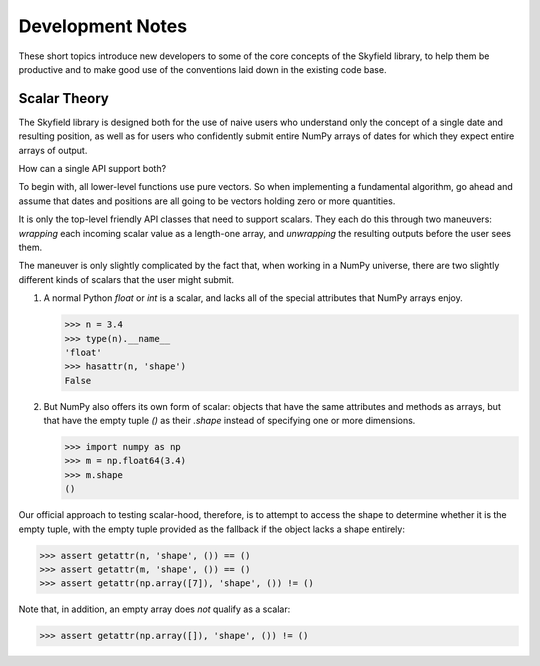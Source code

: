 
===================
 Development Notes
===================

These short topics introduce new developers to some of the core concepts
of the Skyfield library, to help them be productive and to make good use
of the conventions laid down in the existing code base.

Scalar Theory
-------------

The Skyfield library is designed both for the use of naive users who
understand only the concept of a single date and resulting position, as
well as for users who confidently submit entire NumPy arrays of dates
for which they expect entire arrays of output.

How can a single API support both?

To begin with, all lower-level functions use pure vectors.  So when
implementing a fundamental algorithm, go ahead and assume that dates and
positions are all going to be vectors holding zero or more quantities.

It is only the top-level friendly API classes that need to support
scalars.  They each do this through two maneuvers: *wrapping* each
incoming scalar value as a length-one array, and *unwrapping* the
resulting outputs before the user sees them.

The maneuver is only slightly complicated by the fact that, when working
in a NumPy universe, there are two slightly different kinds of scalars
that the user might submit.

1. A normal Python `float` or `int` is a scalar, and lacks all of the
   special attributes that NumPy arrays enjoy.

   >>> n = 3.4
   >>> type(n).__name__
   'float'
   >>> hasattr(n, 'shape')
   False

2. But NumPy also offers its own form of scalar: objects that have the
   same attributes and methods as arrays, but that have the empty tuple
   `()` as their `.shape` instead of specifying one or more dimensions.

   >>> import numpy as np
   >>> m = np.float64(3.4)
   >>> m.shape
   ()

Our official approach to testing scalar-hood, therefore, is to attempt
to access the shape to determine whether it is the empty tuple, with the
empty tuple provided as the fallback if the object lacks a shape
entirely:

>>> assert getattr(n, 'shape', ()) == ()
>>> assert getattr(m, 'shape', ()) == ()
>>> assert getattr(np.array([7]), 'shape', ()) != ()

Note that, in addition, an empty array does *not* qualify as a scalar:

>>> assert getattr(np.array([]), 'shape', ()) != ()
